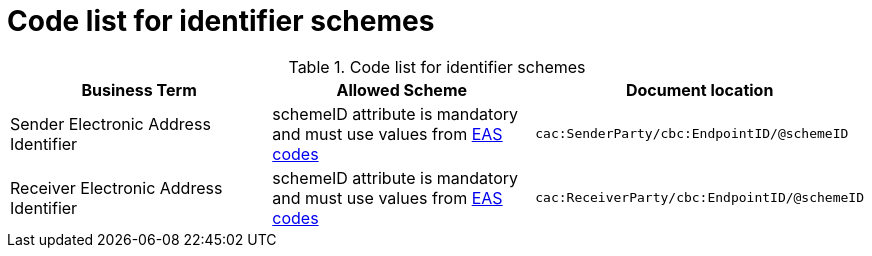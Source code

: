 
= Code list for identifier schemes

[cols="4,4,4"options="header"]
.Code list for identifier schemes
|===
| Business Term | Allowed Scheme | Document location
| Sender Electronic Address Identifier|
schemeID attribute is mandatory and must use values from link:/pracc/codelist/eas/[EAS codes]
| `cac:SenderParty/cbc:EndpointID/@schemeID`
| Receiver Electronic Address Identifier |
schemeID attribute is mandatory and must use values from link:/pracc/codelist/eas/[EAS codes]
| `cac:ReceiverParty/cbc:EndpointID/@schemeID`
|===